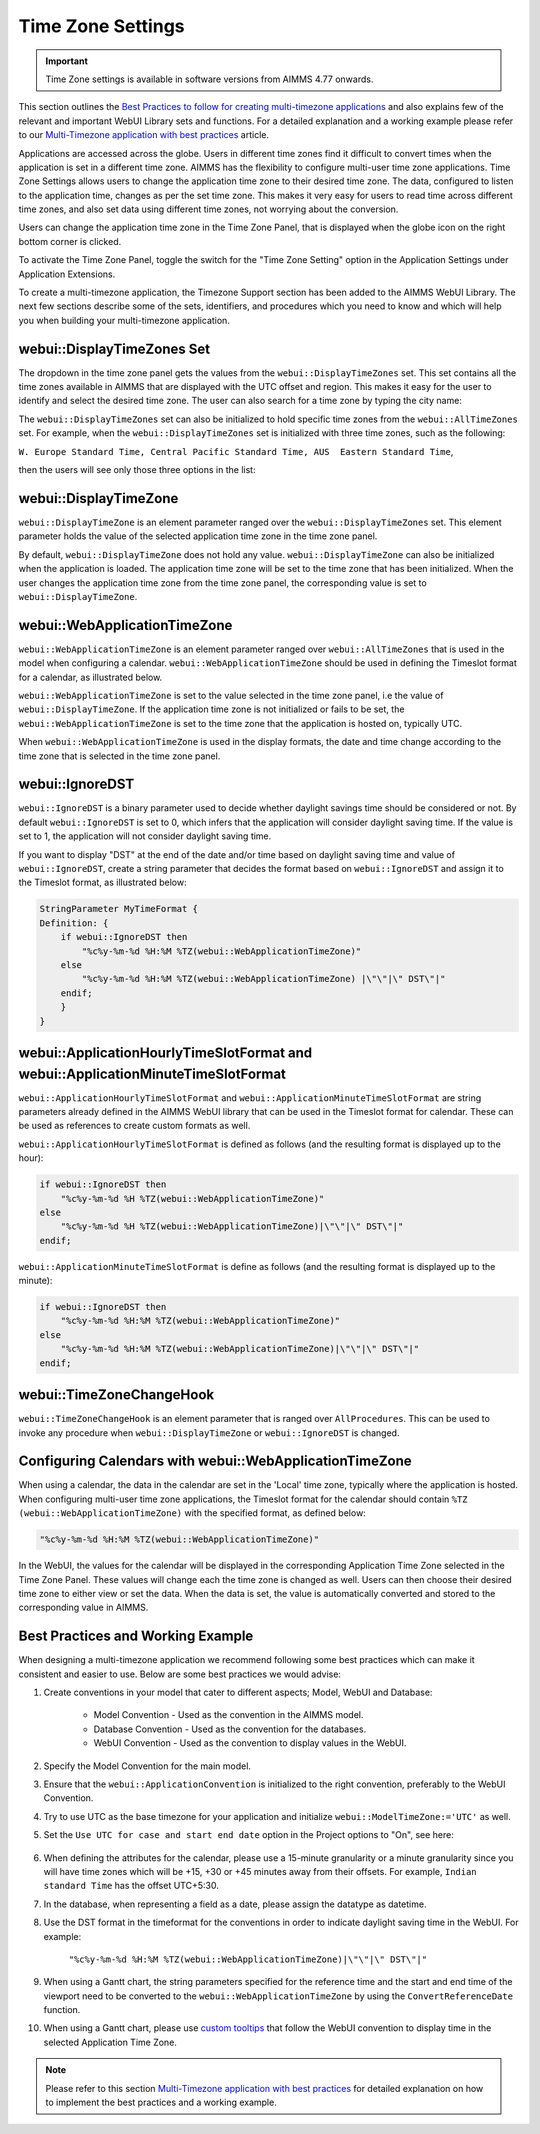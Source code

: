Time Zone Settings
==================

.. important:: Time Zone settings is available in software versions from AIMMS 4.77 onwards.

This section outlines the `Best Practices to follow for creating multi-timezone applications <#best-practices-and-working-example>`_ and also explains few of the relevant and important WebUI Library sets and functions. For a detailed explanation and a working example please refer to our `Multi-Timezone application with best practices <https://how-to.aimms.com/Articles/362/362-multi-timezone.html>`_ article.

Applications are accessed across the globe. Users in different time zones find it difficult to convert times when the application is set in a different time zone. AIMMS has the flexibility to configure multi-user time zone applications. Time Zone Settings allows users to change the application time zone to their desired time zone. The data, configured to listen to the application time, changes as per the set time zone. This makes it very easy for users to read time across different time zones, and also set data using different time zones, not worrying about the conversion.

Users can change the application time zone in the Time Zone Panel, that is displayed when the globe icon on the right bottom corner is clicked.

.. image:: images/TimeZone_TimeZonePanel.png
    :align: center

To activate the Time Zone Panel, toggle the switch for the "Time Zone Setting" option in the Application Settings under Application Extensions.

.. image:: images/TimeZone_TimeZonePanelOn.png
    :align: center

To create a multi-timezone application, the Timezone Support section has been added to the AIMMS WebUI Library. The next few sections describe some of the sets, identifiers, and procedures which you need to know and which will help you when building your multi-timezone application.

webui::DisplayTimeZones Set
+++++++++++++++++++++++++++

The dropdown in the time zone panel gets the values from the ``webui::DisplayTimeZones`` set. This set contains all the time zones available in AIMMS that are displayed with the UTC offset and region. This makes it easy for the user to identify and select the desired time zone. The user can also search for a time zone by typing the city name:

.. image:: images/TimeZone_SearchTimeZone.png
    :align: center

The ``webui::DisplayTimeZones`` set can also be initialized to hold specific time zones from the ``webui::AllTimeZones`` set. For example, when the ``webui::DisplayTimeZones`` set is initialized with three time zones, such as the following:

``W. Europe Standard Time, Central Pacific Standard Time, AUS  Eastern Standard Time``, 

then the users will see only those three options in the list:

.. image:: images/TimeZone_ThreeTimeZones.png
    :align: center

webui::DisplayTimeZone
++++++++++++++++++++++

``webui::DisplayTimeZone`` is an element parameter ranged over the ``webui::DisplayTimeZones`` set. This element parameter holds the value of the selected application time zone in the time zone panel.

By default, ``webui::DisplayTimeZone`` does not hold any value. ``webui::DisplayTimeZone`` can also be initialized when the application is loaded. The application time zone will be set to the time zone that has been initialized. When the user changes the application time zone from the time zone panel, the corresponding value is set to ``webui::DisplayTimeZone``.

webui::WebApplicationTimeZone
+++++++++++++++++++++++++++++

``webui::WebApplicationTimeZone`` is an element parameter ranged over ``webui::AllTimeZones`` that is used in the model when configuring a calendar. ``webui::WebApplicationTimeZone`` should be used in defining the Timeslot format for a calendar, as illustrated below.

.. image:: images/TimeZone_CalendarTimeslot.png
    :align: center

``webui::WebApplicationTimeZone`` is set to the value selected in the time zone panel, i.e the value of ``webui::DisplayTimeZone``. If the application time zone is not initialized or fails to be set, the ``webui::WebApplicationTimeZone`` is set to the time zone that the application is hosted on, typically UTC. 

When ``webui::WebApplicationTimeZone`` is used in the display formats, the date and time change according to the time zone that is selected in the time zone panel. 

webui::IgnoreDST
++++++++++++++++

``webui::IgnoreDST`` is a binary parameter used to decide whether daylight savings time should be considered or not. By default ``webui::IgnoreDST`` is set to 0, which infers that the application will consider daylight saving time. If the value is set to 1, the application will not consider daylight saving time. 

If you want to display "DST" at the end of the date and/or time based on daylight saving time and value of ``webui::IgnoreDST``, create a string parameter that decides the format based on ``webui::IgnoreDST`` and assign it to the Timeslot format, as illustrated below:

.. code:: 

    StringParameter MyTimeFormat {
    Definition: {
        if webui::IgnoreDST then
            "%c%y-%m-%d %H:%M %TZ(webui::WebApplicationTimeZone)"
        else
            "%c%y-%m-%d %H:%M %TZ(webui::WebApplicationTimeZone) |\"\"|\" DST\"|"
        endif;
        }
    }

webui::ApplicationHourlyTimeSlotFormat and webui::ApplicationMinuteTimeSlotFormat
+++++++++++++++++++++++++++++++++++++++++++++++++++++++++++++++++++++++++++++++++

``webui::ApplicationHourlyTimeSlotFormat`` and ``webui::ApplicationMinuteTimeSlotFormat`` are string parameters already defined in the AIMMS WebUI library that can be used in the Timeslot format for calendar. These can be used as references to create custom formats as well.

``webui::ApplicationHourlyTimeSlotFormat`` is defined as follows (and the resulting format is displayed up to the hour): 

.. code:: 

    if webui::IgnoreDST then
        "%c%y-%m-%d %H %TZ(webui::WebApplicationTimeZone)"
    else
        "%c%y-%m-%d %H %TZ(webui::WebApplicationTimeZone)|\"\"|\" DST\"|"
    endif;

``webui::ApplicationMinuteTimeSlotFormat`` is define as follows (and the resulting format is displayed up to the minute): 

.. code:: 

    if webui::IgnoreDST then
        "%c%y-%m-%d %H:%M %TZ(webui::WebApplicationTimeZone)"
    else
        "%c%y-%m-%d %H:%M %TZ(webui::WebApplicationTimeZone)|\"\"|\" DST\"|"
    endif;

webui::TimeZoneChangeHook
+++++++++++++++++++++++++

``webui::TimeZoneChangeHook`` is an element parameter that is ranged over ``AllProcedures``. This can be used to invoke any procedure when ``webui::DisplayTimeZone`` or ``webui::IgnoreDST`` is changed.

Configuring Calendars with webui::WebApplicationTimeZone 
++++++++++++++++++++++++++++++++++++++++++++++++++++++++

When using a calendar, the data in the calendar are set in the 'Local' time zone, typically where the application is hosted. When configuring multi-user time zone applications, the Timeslot format for the calendar should contain ``%TZ (webui::WebApplicationTimeZone)`` with the specified format, as defined below: 

.. code:: 
    
    "%c%y-%m-%d %H:%M %TZ(webui::WebApplicationTimeZone)"

In the WebUI, the values for the calendar will be displayed in the corresponding Application Time Zone selected in the Time Zone Panel. These values will change each the time zone is changed as well. Users can then choose their desired time zone to either view or set the data. When the data is set, the value is automatically converted and stored to the corresponding value in AIMMS.


Best Practices and Working Example 
++++++++++++++++++++++++++++++++++

When designing a multi-timezone application we recommend following some best practices which can make it consistent and easier to use. Below are some best practices we would advise:

#. Create conventions in your model that cater to different aspects; Model, WebUI and Database:

    - Model Convention - Used as the convention in the AIMMS model.
    - Database Convention - Used as the convention for the databases.
    - WebUI Convention - Used as the convention to display values in the WebUI.

#. Specify the Model Convention for the main model.

#. Ensure that the ``webui::ApplicationConvention`` is initialized to the right convention, preferably to the WebUI Convention.

#. Try to use UTC as the base timezone for your application and initialize ``webui::ModelTimeZone:='UTC'`` as well.

#. Set the ``Use UTC for case and start end date`` option in the Project options to "On", see here:
   
    .. image:: images/TimeZone_ProjectOptionsUTC.png
        :align: center
        :scale: 75

#. When defining the attributes for the calendar, please use a 15-minute granularity or a minute granularity since you will have time zones which will be +15, +30 or +45 minutes away from their offsets. For example, ``Indian standard Time`` has the offset UTC+5:30.

#. In the database, when representing a field as a date, please assign the datatype as datetime.

#. Use the DST format in the timeformat for the conventions in order to indicate daylight saving time in the WebUI. For example: 

        ``"%c%y-%m-%d %H:%M %TZ(webui::WebApplicationTimeZone)|\"\"|\" DST\"|"``

#. When using a Gantt chart, the string parameters specified for the reference time and the start and end time of the viewport need to be converted to the ``webui::WebApplicationTimeZone`` by using the ``ConvertReferenceDate`` function.

#. When using a Gantt chart, please use `custom tooltips <widget-options.html#adding-tooltips>`_ that follow the WebUI convention to display time in the selected Application Time Zone. 

.. note::

    Please refer to this section `Multi-Timezone application with best practices <https://how-to.aimms.com/Articles/362/362-multi-timezone.html>`_ for detailed explanation on how to implement the best practices and a working example. 